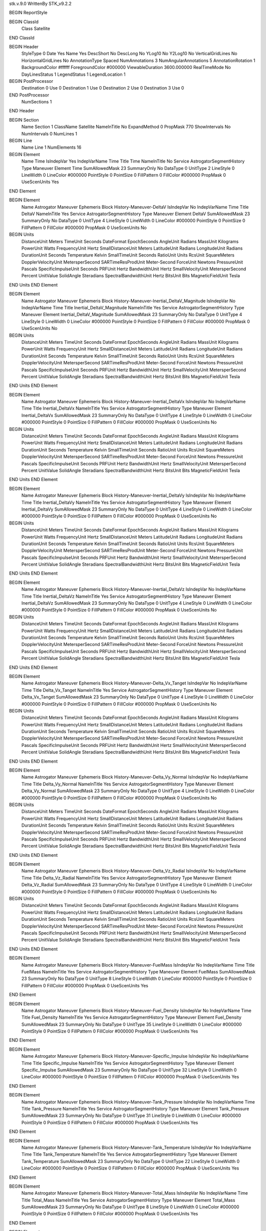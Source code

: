 stk.v.9.0
WrittenBy    STK_v9.2.2

BEGIN ReportStyle

BEGIN ClassId
	Class		Satellite
END ClassId

BEGIN Header
	StyleType		0
	Date		Yes
	Name		Yes
	DescShort		No
	DescLong		No
	YLog10		No
	Y2Log10		No
	VerticalGridLines		No
	HorizontalGridLines		No
	AnnotationType		Spaced
	NumAnnotations		3
	NumAngularAnnotations		5
	AnnotationRotation		1
	BackgroundColor		#ffffff
	ForegroundColor		#000000
	ViewableDuration		3600.000000
	RealTimeMode		No
	DayLinesStatus		1
	LegendStatus		1
	LegendLocation		1

BEGIN PostProcessor
	Destination	0
	Use	0
	Destination	1
	Use	0
	Destination	2
	Use	0
	Destination	3
	Use	0
END PostProcessor
	NumSections		1
END Header

BEGIN Section
	Name		Section 1
	ClassName		Satellite
	NameInTitle		No
	ExpandMethod		0
	PropMask		770
	ShowIntervals		No
	NumIntervals		0
	NumLines		1

BEGIN Line
	Name		Line 1
	NumElements		16

BEGIN Element
	Name		Time
	IsIndepVar		Yes
	IndepVarName		Time
	Title		Time
	NameInTitle		No
	Service		AstrogatorSegmentHistory
	Type		Maneuver
	Element		Time
	SumAllowedMask		23
	SummaryOnly		No
	DataType		0
	UnitType		2
	LineStyle		0
	LineWidth		0
	LineColor		#000000
	PointStyle		0
	PointSize		0
	FillPattern		0
	FillColor		#000000
	PropMask		0
	UseScenUnits		Yes
END Element

BEGIN Element
	Name		Astrogator Maneuver Ephemeris Block History-Maneuver-DeltaV
	IsIndepVar		No
	IndepVarName		Time
	Title		DeltaV
	NameInTitle		Yes
	Service		AstrogatorSegmentHistory
	Type		Maneuver
	Element		DeltaV
	SumAllowedMask		23
	SummaryOnly		No
	DataType		0
	UnitType		4
	LineStyle		0
	LineWidth		0
	LineColor		#000000
	PointStyle		0
	PointSize		0
	FillPattern		0
	FillColor		#000000
	PropMask		0
	UseScenUnits		No
BEGIN Units
		DistanceUnit		Meters
		TimeUnit		Seconds
		DateFormat		EpochSeconds
		AngleUnit		Radians
		MassUnit		Kilograms
		PowerUnit		Watts
		FrequencyUnit		Hertz
		SmallDistanceUnit		Meters
		LatitudeUnit		Radians
		LongitudeUnit		Radians
		DurationUnit		Seconds
		Temperature		Kelvin
		SmallTimeUnit		Seconds
		RatioUnit		Units
		RcsUnit		SquareMeters
		DopplerVelocityUnit		MetersperSecond
		SARTimeResProdUnit		Meter-Second
		ForceUnit		Newtons
		PressureUnit		Pascals
		SpecificImpulseUnit		Seconds
		PRFUnit		Hertz
		BandwidthUnit		Hertz
		SmallVelocityUnit		MetersperSecond
		Percent		UnitValue
		SolidAngle		Steradians
		SpectralBandwidthUnit		Hertz
		BitsUnit		Bits
		MagneticFieldUnit		Tesla
END Units
END Element

BEGIN Element
	Name		Astrogator Maneuver Ephemeris Block History-Maneuver-Inertial_DeltaV_Magnitude
	IsIndepVar		No
	IndepVarName		Time
	Title		Inertial_DeltaV_Magnitude
	NameInTitle		Yes
	Service		AstrogatorSegmentHistory
	Type		Maneuver
	Element		Inertial_DeltaV_Magnitude
	SumAllowedMask		23
	SummaryOnly		No
	DataType		0
	UnitType		4
	LineStyle		0
	LineWidth		0
	LineColor		#000000
	PointStyle		0
	PointSize		0
	FillPattern		0
	FillColor		#000000
	PropMask		0
	UseScenUnits		No
BEGIN Units
		DistanceUnit		Meters
		TimeUnit		Seconds
		DateFormat		EpochSeconds
		AngleUnit		Radians
		MassUnit		Kilograms
		PowerUnit		Watts
		FrequencyUnit		Hertz
		SmallDistanceUnit		Meters
		LatitudeUnit		Radians
		LongitudeUnit		Radians
		DurationUnit		Seconds
		Temperature		Kelvin
		SmallTimeUnit		Seconds
		RatioUnit		Units
		RcsUnit		SquareMeters
		DopplerVelocityUnit		MetersperSecond
		SARTimeResProdUnit		Meter-Second
		ForceUnit		Newtons
		PressureUnit		Pascals
		SpecificImpulseUnit		Seconds
		PRFUnit		Hertz
		BandwidthUnit		Hertz
		SmallVelocityUnit		MetersperSecond
		Percent		UnitValue
		SolidAngle		Steradians
		SpectralBandwidthUnit		Hertz
		BitsUnit		Bits
		MagneticFieldUnit		Tesla
END Units
END Element

BEGIN Element
	Name		Astrogator Maneuver Ephemeris Block History-Maneuver-Inertial_DeltaVx
	IsIndepVar		No
	IndepVarName		Time
	Title		Inertial_DeltaVx
	NameInTitle		Yes
	Service		AstrogatorSegmentHistory
	Type		Maneuver
	Element		Inertial_DeltaVx
	SumAllowedMask		23
	SummaryOnly		No
	DataType		0
	UnitType		4
	LineStyle		0
	LineWidth		0
	LineColor		#000000
	PointStyle		0
	PointSize		0
	FillPattern		0
	FillColor		#000000
	PropMask		0
	UseScenUnits		No
BEGIN Units
		DistanceUnit		Meters
		TimeUnit		Seconds
		DateFormat		EpochSeconds
		AngleUnit		Radians
		MassUnit		Kilograms
		PowerUnit		Watts
		FrequencyUnit		Hertz
		SmallDistanceUnit		Meters
		LatitudeUnit		Radians
		LongitudeUnit		Radians
		DurationUnit		Seconds
		Temperature		Kelvin
		SmallTimeUnit		Seconds
		RatioUnit		Units
		RcsUnit		SquareMeters
		DopplerVelocityUnit		MetersperSecond
		SARTimeResProdUnit		Meter-Second
		ForceUnit		Newtons
		PressureUnit		Pascals
		SpecificImpulseUnit		Seconds
		PRFUnit		Hertz
		BandwidthUnit		Hertz
		SmallVelocityUnit		MetersperSecond
		Percent		UnitValue
		SolidAngle		Steradians
		SpectralBandwidthUnit		Hertz
		BitsUnit		Bits
		MagneticFieldUnit		Tesla
END Units
END Element

BEGIN Element
	Name		Astrogator Maneuver Ephemeris Block History-Maneuver-Inertial_DeltaVy
	IsIndepVar		No
	IndepVarName		Time
	Title		Inertial_DeltaVy
	NameInTitle		Yes
	Service		AstrogatorSegmentHistory
	Type		Maneuver
	Element		Inertial_DeltaVy
	SumAllowedMask		23
	SummaryOnly		No
	DataType		0
	UnitType		4
	LineStyle		0
	LineWidth		0
	LineColor		#000000
	PointStyle		0
	PointSize		0
	FillPattern		0
	FillColor		#000000
	PropMask		0
	UseScenUnits		No
BEGIN Units
		DistanceUnit		Meters
		TimeUnit		Seconds
		DateFormat		EpochSeconds
		AngleUnit		Radians
		MassUnit		Kilograms
		PowerUnit		Watts
		FrequencyUnit		Hertz
		SmallDistanceUnit		Meters
		LatitudeUnit		Radians
		LongitudeUnit		Radians
		DurationUnit		Seconds
		Temperature		Kelvin
		SmallTimeUnit		Seconds
		RatioUnit		Units
		RcsUnit		SquareMeters
		DopplerVelocityUnit		MetersperSecond
		SARTimeResProdUnit		Meter-Second
		ForceUnit		Newtons
		PressureUnit		Pascals
		SpecificImpulseUnit		Seconds
		PRFUnit		Hertz
		BandwidthUnit		Hertz
		SmallVelocityUnit		MetersperSecond
		Percent		UnitValue
		SolidAngle		Steradians
		SpectralBandwidthUnit		Hertz
		BitsUnit		Bits
		MagneticFieldUnit		Tesla
END Units
END Element

BEGIN Element
	Name		Astrogator Maneuver Ephemeris Block History-Maneuver-Inertial_DeltaVz
	IsIndepVar		No
	IndepVarName		Time
	Title		Inertial_DeltaVz
	NameInTitle		Yes
	Service		AstrogatorSegmentHistory
	Type		Maneuver
	Element		Inertial_DeltaVz
	SumAllowedMask		23
	SummaryOnly		No
	DataType		0
	UnitType		4
	LineStyle		0
	LineWidth		0
	LineColor		#000000
	PointStyle		0
	PointSize		0
	FillPattern		0
	FillColor		#000000
	PropMask		0
	UseScenUnits		No
BEGIN Units
		DistanceUnit		Meters
		TimeUnit		Seconds
		DateFormat		EpochSeconds
		AngleUnit		Radians
		MassUnit		Kilograms
		PowerUnit		Watts
		FrequencyUnit		Hertz
		SmallDistanceUnit		Meters
		LatitudeUnit		Radians
		LongitudeUnit		Radians
		DurationUnit		Seconds
		Temperature		Kelvin
		SmallTimeUnit		Seconds
		RatioUnit		Units
		RcsUnit		SquareMeters
		DopplerVelocityUnit		MetersperSecond
		SARTimeResProdUnit		Meter-Second
		ForceUnit		Newtons
		PressureUnit		Pascals
		SpecificImpulseUnit		Seconds
		PRFUnit		Hertz
		BandwidthUnit		Hertz
		SmallVelocityUnit		MetersperSecond
		Percent		UnitValue
		SolidAngle		Steradians
		SpectralBandwidthUnit		Hertz
		BitsUnit		Bits
		MagneticFieldUnit		Tesla
END Units
END Element

BEGIN Element
	Name		Astrogator Maneuver Ephemeris Block History-Maneuver-Delta_Vx_Tanget
	IsIndepVar		No
	IndepVarName		Time
	Title		Delta_Vx_Tanget
	NameInTitle		Yes
	Service		AstrogatorSegmentHistory
	Type		Maneuver
	Element		Delta_Vx_Tanget
	SumAllowedMask		23
	SummaryOnly		No
	DataType		0
	UnitType		4
	LineStyle		0
	LineWidth		0
	LineColor		#000000
	PointStyle		0
	PointSize		0
	FillPattern		0
	FillColor		#000000
	PropMask		0
	UseScenUnits		No
BEGIN Units
		DistanceUnit		Meters
		TimeUnit		Seconds
		DateFormat		EpochSeconds
		AngleUnit		Radians
		MassUnit		Kilograms
		PowerUnit		Watts
		FrequencyUnit		Hertz
		SmallDistanceUnit		Meters
		LatitudeUnit		Radians
		LongitudeUnit		Radians
		DurationUnit		Seconds
		Temperature		Kelvin
		SmallTimeUnit		Seconds
		RatioUnit		Units
		RcsUnit		SquareMeters
		DopplerVelocityUnit		MetersperSecond
		SARTimeResProdUnit		Meter-Second
		ForceUnit		Newtons
		PressureUnit		Pascals
		SpecificImpulseUnit		Seconds
		PRFUnit		Hertz
		BandwidthUnit		Hertz
		SmallVelocityUnit		MetersperSecond
		Percent		UnitValue
		SolidAngle		Steradians
		SpectralBandwidthUnit		Hertz
		BitsUnit		Bits
		MagneticFieldUnit		Tesla
END Units
END Element

BEGIN Element
	Name		Astrogator Maneuver Ephemeris Block History-Maneuver-Delta_Vy_Normal
	IsIndepVar		No
	IndepVarName		Time
	Title		Delta_Vy_Normal
	NameInTitle		Yes
	Service		AstrogatorSegmentHistory
	Type		Maneuver
	Element		Delta_Vy_Normal
	SumAllowedMask		23
	SummaryOnly		No
	DataType		0
	UnitType		4
	LineStyle		0
	LineWidth		0
	LineColor		#000000
	PointStyle		0
	PointSize		0
	FillPattern		0
	FillColor		#000000
	PropMask		0
	UseScenUnits		No
BEGIN Units
		DistanceUnit		Meters
		TimeUnit		Seconds
		DateFormat		EpochSeconds
		AngleUnit		Radians
		MassUnit		Kilograms
		PowerUnit		Watts
		FrequencyUnit		Hertz
		SmallDistanceUnit		Meters
		LatitudeUnit		Radians
		LongitudeUnit		Radians
		DurationUnit		Seconds
		Temperature		Kelvin
		SmallTimeUnit		Seconds
		RatioUnit		Units
		RcsUnit		SquareMeters
		DopplerVelocityUnit		MetersperSecond
		SARTimeResProdUnit		Meter-Second
		ForceUnit		Newtons
		PressureUnit		Pascals
		SpecificImpulseUnit		Seconds
		PRFUnit		Hertz
		BandwidthUnit		Hertz
		SmallVelocityUnit		MetersperSecond
		Percent		UnitValue
		SolidAngle		Steradians
		SpectralBandwidthUnit		Hertz
		BitsUnit		Bits
		MagneticFieldUnit		Tesla
END Units
END Element

BEGIN Element
	Name		Astrogator Maneuver Ephemeris Block History-Maneuver-Delta_Vz_Radial
	IsIndepVar		No
	IndepVarName		Time
	Title		Delta_Vz_Radial
	NameInTitle		Yes
	Service		AstrogatorSegmentHistory
	Type		Maneuver
	Element		Delta_Vz_Radial
	SumAllowedMask		23
	SummaryOnly		No
	DataType		0
	UnitType		4
	LineStyle		0
	LineWidth		0
	LineColor		#000000
	PointStyle		0
	PointSize		0
	FillPattern		0
	FillColor		#000000
	PropMask		0
	UseScenUnits		No
BEGIN Units
		DistanceUnit		Meters
		TimeUnit		Seconds
		DateFormat		EpochSeconds
		AngleUnit		Radians
		MassUnit		Kilograms
		PowerUnit		Watts
		FrequencyUnit		Hertz
		SmallDistanceUnit		Meters
		LatitudeUnit		Radians
		LongitudeUnit		Radians
		DurationUnit		Seconds
		Temperature		Kelvin
		SmallTimeUnit		Seconds
		RatioUnit		Units
		RcsUnit		SquareMeters
		DopplerVelocityUnit		MetersperSecond
		SARTimeResProdUnit		Meter-Second
		ForceUnit		Newtons
		PressureUnit		Pascals
		SpecificImpulseUnit		Seconds
		PRFUnit		Hertz
		BandwidthUnit		Hertz
		SmallVelocityUnit		MetersperSecond
		Percent		UnitValue
		SolidAngle		Steradians
		SpectralBandwidthUnit		Hertz
		BitsUnit		Bits
		MagneticFieldUnit		Tesla
END Units
END Element

BEGIN Element
	Name		Astrogator Maneuver Ephemeris Block History-Maneuver-FuelMass
	IsIndepVar		No
	IndepVarName		Time
	Title		FuelMass
	NameInTitle		Yes
	Service		AstrogatorSegmentHistory
	Type		Maneuver
	Element		FuelMass
	SumAllowedMask		23
	SummaryOnly		No
	DataType		0
	UnitType		8
	LineStyle		0
	LineWidth		0
	LineColor		#000000
	PointStyle		0
	PointSize		0
	FillPattern		0
	FillColor		#000000
	PropMask		0
	UseScenUnits		Yes
END Element

BEGIN Element
	Name		Astrogator Maneuver Ephemeris Block History-Maneuver-Fuel_Density
	IsIndepVar		No
	IndepVarName		Time
	Title		Fuel_Density
	NameInTitle		Yes
	Service		AstrogatorSegmentHistory
	Type		Maneuver
	Element		Fuel_Density
	SumAllowedMask		23
	SummaryOnly		No
	DataType		0
	UnitType		35
	LineStyle		0
	LineWidth		0
	LineColor		#000000
	PointStyle		0
	PointSize		0
	FillPattern		0
	FillColor		#000000
	PropMask		0
	UseScenUnits		Yes
END Element

BEGIN Element
	Name		Astrogator Maneuver Ephemeris Block History-Maneuver-Specific_Impulse
	IsIndepVar		No
	IndepVarName		Time
	Title		Specific_Impulse
	NameInTitle		Yes
	Service		AstrogatorSegmentHistory
	Type		Maneuver
	Element		Specific_Impulse
	SumAllowedMask		23
	SummaryOnly		No
	DataType		0
	UnitType		32
	LineStyle		0
	LineWidth		0
	LineColor		#000000
	PointStyle		0
	PointSize		0
	FillPattern		0
	FillColor		#000000
	PropMask		0
	UseScenUnits		Yes
END Element

BEGIN Element
	Name		Astrogator Maneuver Ephemeris Block History-Maneuver-Tank_Pressure
	IsIndepVar		No
	IndepVarName		Time
	Title		Tank_Pressure
	NameInTitle		Yes
	Service		AstrogatorSegmentHistory
	Type		Maneuver
	Element		Tank_Pressure
	SumAllowedMask		23
	SummaryOnly		No
	DataType		0
	UnitType		31
	LineStyle		0
	LineWidth		0
	LineColor		#000000
	PointStyle		0
	PointSize		0
	FillPattern		0
	FillColor		#000000
	PropMask		0
	UseScenUnits		Yes
END Element

BEGIN Element
	Name		Astrogator Maneuver Ephemeris Block History-Maneuver-Tank_Temperature
	IsIndepVar		No
	IndepVarName		Time
	Title		Tank_Temperature
	NameInTitle		Yes
	Service		AstrogatorSegmentHistory
	Type		Maneuver
	Element		Tank_Temperature
	SumAllowedMask		23
	SummaryOnly		No
	DataType		0
	UnitType		22
	LineStyle		0
	LineWidth		0
	LineColor		#000000
	PointStyle		0
	PointSize		0
	FillPattern		0
	FillColor		#000000
	PropMask		0
	UseScenUnits		Yes
END Element

BEGIN Element
	Name		Astrogator Maneuver Ephemeris Block History-Maneuver-Total_Mass
	IsIndepVar		No
	IndepVarName		Time
	Title		Total_Mass
	NameInTitle		Yes
	Service		AstrogatorSegmentHistory
	Type		Maneuver
	Element		Total_Mass
	SumAllowedMask		23
	SummaryOnly		No
	DataType		0
	UnitType		8
	LineStyle		0
	LineWidth		0
	LineColor		#000000
	PointStyle		0
	PointSize		0
	FillPattern		0
	FillColor		#000000
	PropMask		0
	UseScenUnits		Yes
END Element

BEGIN Element
	Name		Astrogator Maneuver Ephemeris Block History-Maneuver-Total_Mass_Flow_Rate
	IsIndepVar		No
	IndepVarName		Time
	Title		Total_Mass_Flow_Rate
	NameInTitle		Yes
	Service		AstrogatorSegmentHistory
	Type		Maneuver
	Element		Total_Mass_Flow_Rate
	SumAllowedMask		23
	SummaryOnly		No
	DataType		0
	UnitType		42
	LineStyle		0
	LineWidth		0
	LineColor		#000000
	PointStyle		0
	PointSize		0
	FillPattern		0
	FillColor		#000000
	PropMask		0
	UseScenUnits		Yes
END Element
END Line
END Section

BEGIN LineAnnotations
END LineAnnotations
END ReportStyle

